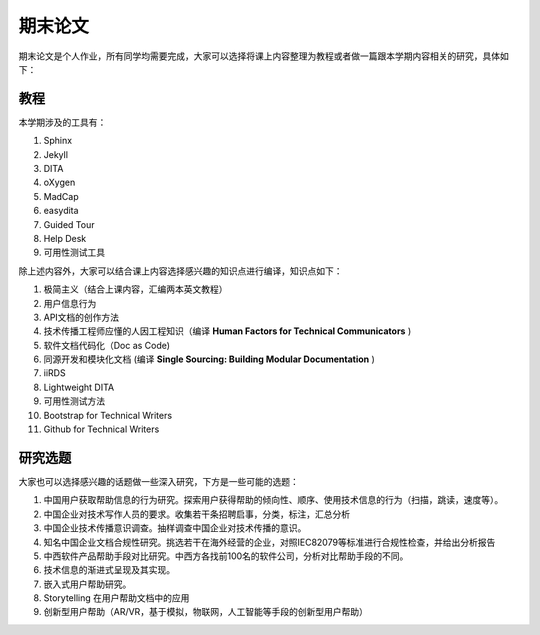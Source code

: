 ===============
期末论文
===============

期末论文是个人作业，所有同学均需要完成，大家可以选择将课上内容整理为教程或者做一篇跟本学期内容相关的研究，具体如下：


教程
========

本学期涉及的工具有：

#. Sphinx
#. Jekyll
#. DITA
#. oXygen
#. MadCap
#. easydita
#. Guided Tour
#. Help Desk
#. 可用性测试工具

除上述内容外，大家可以结合课上内容选择感兴趣的知识点进行编译，知识点如下：

#. 极简主义（结合上课内容，汇编两本英文教程）
#. 用户信息行为
#. API文档的创作方法
#. 技术传播工程师应懂的人因工程知识（编译 **Human Factors for Technical Communicators** )
#. 软件文档代码化（Doc as Code)
#. 同源开发和模块化文档 (编译 **Single Sourcing: Building Modular Documentation** )
#. iiRDS
#. Lightweight DITA
#. 可用性测试方法
#. Bootstrap for Technical Writers
#. Github for Technical Writers




研究选题
==============

大家也可以选择感兴趣的话题做一些深入研究，下方是一些可能的选题：

#. 中国用户获取帮助信息的行为研究。探索用户获得帮助的倾向性、顺序、使用技术信息的行为（扫描，跳读，速度等）。
#. 中国企业对技术写作人员的要求。收集若干条招聘启事，分类，标注，汇总分析
#. 中国企业技术传播意识调查。抽样调查中国企业对技术传播的意识。
#. 知名中国企业文档合规性研究。挑选若干在海外经营的企业，对照IEC82079等标准进行合规性检查，并给出分析报告
#. 中西软件产品帮助手段对比研究。中西方各找前100名的软件公司，分析对比帮助手段的不同。
#. 技术信息的渐进式呈现及其实现。
#. 嵌入式用户帮助研究。
#. Storytelling 在用户帮助文档中的应用
#. 创新型用户帮助（AR/VR，基于模拟，物联网，人工智能等手段的创新型用户帮助）





